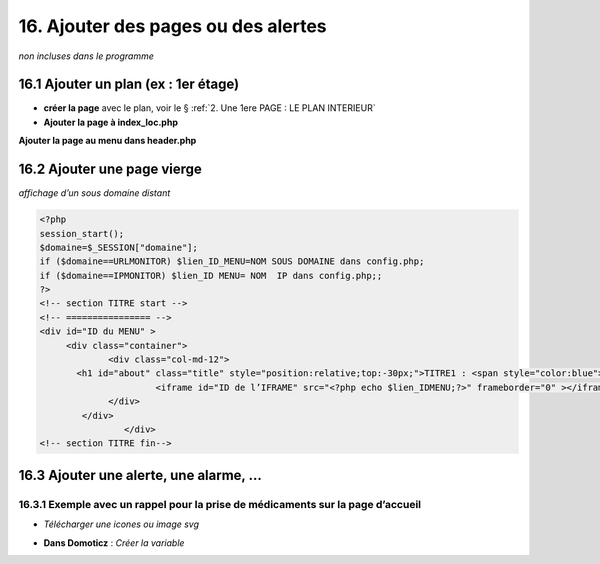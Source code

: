 16. Ajouter des pages ou des alertes
------------------------------------
*non incluses dans le programme*

16.1 Ajouter un plan (ex : 1er étage)
^^^^^^^^^^^^^^^^^^^^^^^^^^^^^^^^^^^^^
- **créer la page** avec le plan, voir le § :ref:`2. Une 1ere PAGE : LE PLAN INTERIEUR`
	
- **Ajouter la page à index_loc.php**

|image901|

**Ajouter la page au menu dans header.php** 

|image902|

16.2 Ajouter une page vierge
^^^^^^^^^^^^^^^^^^^^^^^^^^^^
*affichage d’un sous domaine distant*

.. code-block::

   <?php
   session_start();
   $domaine=$_SESSION["domaine"];
   if ($domaine==URLMONITOR) $lien_ID_MENU=NOM SOUS DOMAINE dans config.php;
   if ($domaine==IPMONITOR) $lien_ID MENU= NOM  IP dans config.php;;
   ?>
   <!-- section TITRE start -->
   <!-- ================ -->
   <div id="ID du MENU" >
	<div class="container">
		<div class="col-md-12">
	  <h1 id="about" class="title" style="position:relative;top:-30px;">TITRE1 : <span style="color:blue">TITRE2</span></h1>
		         <iframe id="ID de l’IFRAME" src="<?php echo $lien_IDMENU;?>" frameborder="0" ></iframe>
		</div>
	   </div>
		   </div> 		
   <!-- section TITRE fin-->

|image903|

16.3 Ajouter une alerte, une alarme, ...
^^^^^^^^^^^^^^^^^^^^^^^^^^^^^^^^^^^^^^^^
16.3.1 Exemple avec un rappel pour la prise de médicaments sur la page d’accueil
================================================================================
- *Télécharger une icones ou image svg*

|image904|

- **Dans Domoticz** : *Créer la variable*

|image905|


.. |image901| image:: ../media/image901.webp
   :width: 534px
.. |image902| image:: ../media/image902.webp
   :width: 700px
.. |image903| image:: ../media/image903.webp
   :width: 700px
.. |image904| image:: ../media/image904.webp
   :width: 416px
.. |image905| image:: ../media/image905.webp
   :width: 575px


